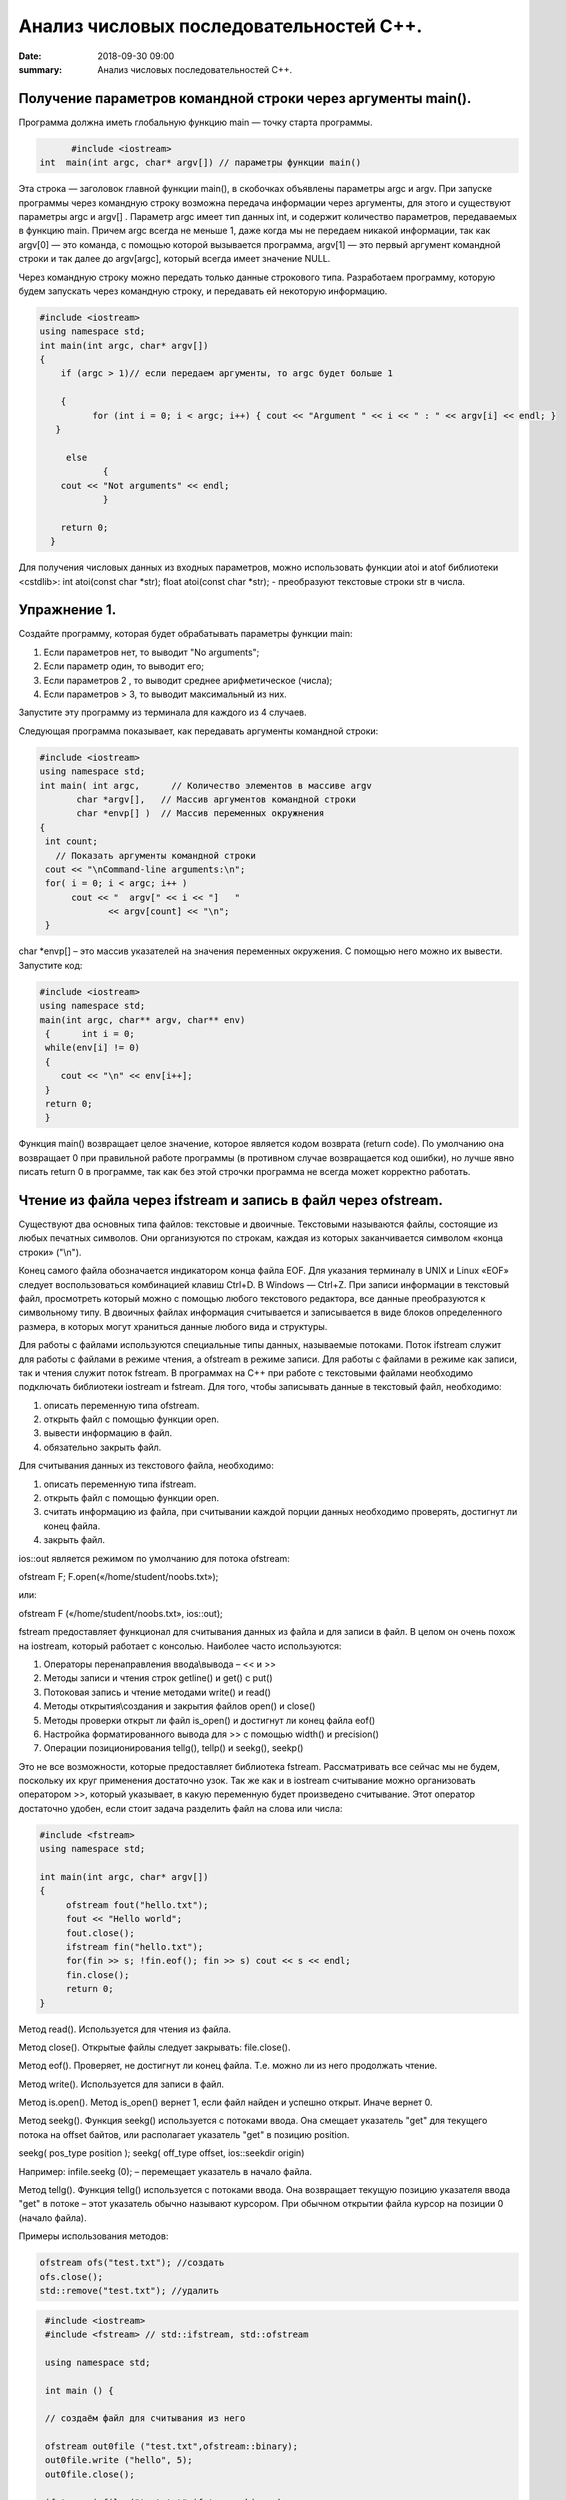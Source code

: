 Анализ числовых последовательностей С++.
#################################

:date: 2018-09-30 09:00
:summary: Анализ числовых последовательностей С++.

.. default-role:: code

Получение параметров командной строки через аргументы main().
========
Программа должна иметь глобальную функцию main — точку старта программы. 


.. code-block:: c

	#include <iostream>
  int  main(int argc, char* argv[]) // параметры функции main()
	



Эта строка — заголовок главной функции main(), в скобочках объявлены параметры argс и argv. 
При запуске программы через командную строку возможна передача информации через аргументы, для этого и существуют
параметры argc и argv[] . Параметр argc имеет тип данных int, и содержит количество параметров, 
передаваемых в функцию main. Причем argc всегда не меньше 1, даже когда мы не передаем никакой информации, 
так как argv[0] — это команда, с помощью которой вызывается программа, argv[1] — это первый аргумент командной 
строки и так далее до argv[argc], который всегда имеет значение NULL. 

Через командную строку  можно передать только данные строкового типа.
Разработаем программу, которую будем запускать через командную строку, и передавать ей некоторую информацию.

.. code-block:: c

   #include <iostream>
   using namespace std;
   int main(int argc, char* argv[])
   {
       if (argc > 1)// если передаем аргументы, то argc будет больше 1
       
       {
             for (int i = 0; i < argc; i++) { cout << "Argument " << i << " : " << argv[i] << endl; } 
      }
      
        else
               {
       cout << "Not arguments" << endl;
               }
               
       return 0;
     }



Для получения числовых данных из входных параметров, можно использовать функции atoi и atof библиотеки <cstdlib>:
int atoi(const char *str);  float atoi(const char *str);  - преобразуют текстовые строки str в числа.


Упражнение 1.
========

Создайте программу, которая будет обрабатывать параметры функции main:

1)      Если параметров нет, то выводит "No arguments";

2)      Если параметр один, то выводит его;

3)      Если параметров 2 , то выводит среднее арифметическое (числа);

4)      Если параметров > 3, то выводит максимальный из них.

Запустите эту программу из терминала для каждого из 4 случаев.



Следующая программа показывает, как передавать аргументы командной строки:


.. code-block:: c

   #include <iostream> 
   using namespace std; 
   int main( int argc,      // Количество элементов в массиве argv
          char *argv[],   // Массив аргументов командной строки 
          char *envp[] )  // Массив переменных окружнения 
   { 
    int count; 
      // Показать аргументы командной строки
    cout << "\nCommand-line arguments:\n"; 
    for( i = 0; i < argc; i++ ) 
         cout << "  argv[" << i << "]   " 
                << argv[count] << "\n"; 
    } 


char *envp[] – это массив указателей на значения переменных окружения. С помощью него можно их вывести. Запустите код:

.. code-block:: c
   
   #include <iostream> 
   using namespace std;
   main(int argc, char** argv, char** env)
    {      int i = 0;
    while(env[i] != 0)
    {
       cout << "\n" << env[i++];
    }
    return 0;
    }


Функция main() возвращает целое значение, которое является кодом возврата (return code). По умолчанию она возвращает 0 при правильной работе программы (в противном случае возвращается код ошибки), но лучше явно писать return 0 в программе, так как без этой строчки программа не всегда может корректно работать.




Чтение из файла через ifstream и запись в файл через ofstream.
========

Существуют два основных типа файлов: текстовые и двоичные. Текстовыми называются файлы, состоящие из любых печатных символов. Они организуются по строкам, каждая из которых заканчивается символом «конца строки» ("\\n").


Конец самого файла обозначается индикатором конца файла EOF. Для указания терминалу в UNIX и Linux «EOF» следует воспользоваться комбинацией клавиш Ctrl+D. В Windows — Ctrl+Z. При записи информации в текстовый файл, просмотреть который можно с помощью любого текстового редактора, все данные преобразуются к символьному типу. В двоичных файлах информация считывается и записывается в виде блоков определенного размера, в которых могут храниться данные любого вида и структуры.


Для работы с файлами используются специальные типы данных, называемые потоками. Поток ifstream служит для работы с файлами в режиме чтения, а ofstream в режиме записи. Для работы с файлами в режиме как записи, так и чтения служит поток fstream.  В программах на C++ при работе с текстовыми файлами необходимо подключать библиотеки iostream и fstream.
Для того, чтобы записывать данные в текстовый файл, необходимо:


1.     описать переменную типа ofstream.


2.     открыть файл с помощью функции open.


3.     вывести информацию в файл.


4.     обязательно закрыть файл.


Для считывания данных из текстового файла, необходимо:


1.     описать переменную типа ifstream.


2.     открыть файл с помощью функции open.


3.     считать информацию из файла, при считывании каждой порции данных необходимо проверять, достигнут ли конец файла.


4.     закрыть файл.


ios::out является режимом по умолчанию для потока ofstream:

ofstream F;  F.open(«/home/student/noobs.txt»);

или: 

ofstream F («/home/student/noobs.txt», ios::out);

fstream предоставляет функционал для считывания данных из файла и для записи в файл. В целом он очень похож на iostream, который работает с консолью. Наиболее часто используются:

1.     Операторы перенаправления ввода\\вывода – << и >>

2.     Методы записи и чтения строк getline() и get() c put()

3.     Потоковая запись и чтение методами write() и read()

4.     Методы открытия\\создания и закрытия файлов open() и close()

5.     Методы проверки открыт ли файл is_open() и достигнут ли конец файла eof()

6.     Настройка форматированного вывода для >> с помощью width() и precision()

7.     Операции позиционирования tellg(), tellp() и seekg(), seekp()


Это не все возможности, которые предоставляет библиотека fstream. Рассматривать все сейчас мы не будем, поскольку их круг применения достаточно узок.
Так же как и в iostream считывание можно организовать оператором >>, который указывает, в какую переменную будет произведено считывание. Этот оператор достаточно удобен, если стоит задача разделить файл на слова или числа:


.. code-block:: c
   
   #include <fstream>
   using namespace std;

   int main(int argc, char* argv[])
   {
        ofstream fout("hello.txt");
        fout << "Hello world";
        fout.close();
	ifstream fin("hello.txt");
	for(fin >> s; !fin.eof(); fin >> s) cout << s << endl;
	fin.close();
        return 0;
   }


Метод read(). Используется для чтения из файла.

Метод close(). Открытые файлы следует закрывать:  file.close().

Метод eof(). Проверяет, не достигнут ли конец файла. Т.е. можно ли из него продолжать чтение.

Метод write(). Используется для записи в файл.

Метод is.open(). Метод is_open() вернет 1, если файл найден и успешно открыт. Иначе вернет 0.

Метод seekg(). Функция seekg() используется с потоками ввода. Она смещает указатель "get" для текущего потока на offset байтов, или располагает указатель "get" в позицию position.

seekg( pos_type position );   seekg( off_type offset, ios::seekdir origin) 

Например: infile.seekg (0); – перемещает указатель в начало файла.

Метод tellg(). Функция tellg() используется с потоками ввода. Она возвращает текущую позицию указателя ввода "get" в потоке – этот указатель обычно называют курсором. При обычном открытии файла курсор на позиции 0 (начало файла).


Примеры использования методов:

.. code-block:: c
   
   ofstream ofs("test.txt"); //создать
   ofs.close(); 
   std::remove("test.txt"); //удалить


.. code-block:: c

   #include <iostream>
   #include <fstream> // std::ifstream, std::ofstream

   using namespace std;

   int main () {
   
   // создаём файл для считывания из него
   
   ofstream out0file ("test.txt",ofstream::binary);
   out0file.write ("hello", 5);
   out0file.close();

   ifstream infile ("test.txt",ifstream::binary);
   ofstream outfile ("new.txt",ofstream::binary);

   // определяем размер файла входных данных

  infile.seekg (0, infile.end);
  long size = infile.tellg();
  infile.seekg (0);

  // создаём массив из символов нужного размера
  char buffer [size];

  // читаем файл
  infile.read (buffer,size);

  // записываем в другой файл
  outfile.write (buffer,size);

  //закрываем файлы
  outfile.close();
  infile.close();
  return 0;
   }


Второй пример нежелательно использовать для файлов серьёзного размера, так как может привести к нехватке оперативной памяти.


Если надо считать всю строку целиком или даже все строки из файла, то лучше использовать встроенную функцию getline(), которая принимает поток для чтения и переменную, в которую надо считать текст:

.. code-block:: c
   
   #include <iostream>
   #include <fstream>
   #include <string>
   int main()
   {
    std::string line;
    std::ifstream in("./hello.txt"); // окрываем файл для чтения
    if (in.is_open())
    {
        while (getline(in, line))
        {
            std::cout << line << std::endl;
        }
    }
    in.close();     // закрываем файл
    std::cout << "End of program" << std::endl;
    return 0;
   }

В следующем примере показан цикл считывания строк из файла test.txt и их отображения на консоли. 


.. code-block:: c
   
   #include <iostream>
   #include <fstream>
   using namespace std;

   int main() {
   ifstream file;            // создать поточный объект file
   file.open("test.txt");    // открыть файл на чтение
   if (!file) return 1;      // возврат по ошибке отрытия
   char str[80];             // статический буфер строки
   // Считывать и отображать строки в цикле, пока не eof
   while (!file.getline(str, sizeof(str)).eof())
   cout << str << endl;     // вывод прочитанной строки на экран
   return 0;
   }


Добавление данных в текстовый файл с последующим чтением всего файла

.. code-block:: c
   
   #include <iostream>
   #include <fstream>
   using namespace std;
 
   int main() {
   ofstream file;
   file.open("test.txt",ios::out|ios::app);
   if (!file) {
    cout << "File error - can't open to write data!";
    return 1;
    }
    for (int i=0; i<10; i++) file << i << endl;
   file.close();

   ifstream file2;
   file2.open("test.txt", ios::in);
   if (!file2) {
    cout << "File error - can't open to read data!";
    return 2;
   }
   int a,k=0;
   while (1) {
    file2 >> a;
    if (file2.eof()) break;
    cout << a << " ";
    k++;
    }
   cout << endl << "K=" << k << endl;
   file2.close();

   return 0;
   }




Генератор случайных чисел.
========

Случайные числа в программировании реализуются с помощью сложных функций, значения которых можно для практических нужд считать случайными последовательностями, хотя на самом деле они не случайные. Такие последовательности и числа называют псевдослучайными.

Функция rand генерирует псевдослучайные числа, возвращая псевдослучайное целое число в диапазоне от 0 до RAND_MAX. Это число генерируется алгоритмом, который возвращает последовательность псевдослучайных чисел. Этот алгоритм использует своего рода «семя» — число, для создания серий случайных чисел. То есть, если семя всегда будет одно и то же, то сгенерированная последовательность не будет меняться. 


Функция srand выполняет инициализацию генератора случайных чисел rand. Генератор псевдослучайных чисел инициализируется с помощью аргумента seed, который играет роль «семени». RAND_MAX это константа, определенная в <cstdlib>. По умолчанию seed равен 1. Если seed установлен в 1, генератор инициализируется производит одни и те же значения.


Для того, чтобы генерировать псевдослучайные числа, функция srand обычно инициализируется различными значениями, например, такие значения генерируются функцией time (эта функция возвращает текущее время). Значение, возвращенное функцией time (объявлена в <ctime>) отличается каждую секунду, что дает возможность получать совершенно случайные последовательности чисел, при каждом новом вызове функции rand. 


.. code-block:: c
   
   #include <iostream>
   #include <cstdlib>
   #include <ctime>
   int main ()
   {
   std::cout << "Первое число: "          << (rand() % 100) << "\n";
   srand ( time(NULL) ); // инициализация функции rand значением функции time
   std::cout << "Случайное число: "     << (rand() % 100) << "\n";
   srand ( 1 );  // инициализация функции rand значением 1
   std::cout << "Снова первое число: " << (rand() % 100) << "\n";
   return 0;
    }


<cmath> 
========

Библиотека cmath определяет набор функций для выполнения общих математических операций и преобразований – тригонометрические, показательные, логарифмические, гиперболические функции, функции округления, возведения в степень.

Функция pow возводит число в степень:  pow(2,4) – 2 в степени 4.


Упражнение 2.
========


В текстовый файл numbers.txt записать случайное количество (от 20 до 40) случайных целых чисел (величиной от 1 до 100), закрыть файл. Затем открыть файл для чтения, считать их, вывести их на экран и вычислить их среднее геометрическое.
После этого методом is_open() попробуйте открыть файл otput.txt. Если он существует, то следует стереть его, а потом создать заново и записать в него ответ. Если его не существует, то следует создать этот файл.  



Упражнение 3.
========


В текстовый файл stream.txt записать заданное количество N случайных целых чисел (величиной от 1 до 1000), закрыть файл. Затем открыть файл для чтения, считать их.

1)     Вывести на экран все числа из файла, которые делятся на 12;

2)     Найти число 15 в последовательности (какое по счёту, вывести самое первое);

3)     Найти максимальное и минимальное число в последовательности;

4)     Вывести все простые числа в последовательности;

5)     Вывести максимальное простое в последовательности;

6)     Вывести все простые делители максимального числа последовательности;


Приложение – краткая справка по некоторым основам языка.
========


Основные типы данных в C++
-------------


•	int — целочисленный тип данных.

•	float — тип данных с плавающей запятой.

•	double — тип данных с плавающей запятой двойной точности.

•	char — символьный тип данных.

•	bool — логический тип данных.


Инициализация переменных C++.
-------------


Тип переменная ;  Например :

  
.. code-block:: c

   char sym;
   int N;
   float p;




Условия С++.
-------------

.. code-block:: c

	if (Условие)    {
   Тело – выполняемые действия; 
                   } 
   else {
   другие действия;
        }


Можно вкладывать друг в друга, например:

.. code-block:: c 

   if (num < 10) { 
   cout << "Это число меньше 10." << endl; 
                 } 
   else if (num == 10) { 
   cout << "Это число равно 10." << endl; 
                  } 
   else { 
   cout << "Это число больше 10." << endl; 
        }


Циклы C++.
-------------

.. code-block:: c 

   for (действие до начала цикла; условие продолжения цикла; действия в конце каждой итерации цикла) { 
        инструкция цикла; 
	инструкция цикла 2; 
	...
	инструкция цикла N;
	}

    while (Условие) { 
    Тело цикла;
                    }
   do { 
   Тело цикла; 
   } 
   while (Условие);
   
   
Дополнительные задачи.
========

1. Во входном файле in.txt записана последовательность из 10 различных целых чисел. Определите, сколько треугольников можно построить со сторонами, длины которых равны трём разным числам последовательности.


2. С клавиатуры вводится последовательность целых чисел, заканчивающаяся нулём. Определите, можно ли построить замкнутую линию из отрезков, длины которых равны этим числам.


3. Дан набор точек на плоскости. Необходимо вывести точки, лежащие на осях, в том же порядке, в котором они задаются, а для остальных подсчитать и вывести количество точек, лежащих в каждой координатной четверти. В первой строке входного файла points.txt  записано количество точек. Каждая следующая строка состоит из двух целых чисел — координат точки. Сначала нужно вывести точки, лежащие на осях, по одной на строке. Координаты выводятся в круглых скобках через запятую (и пробел). В последней строке выводятся подсчитанные значения: количество точек в каждой четверти по порядку через двоеточие (и пробел) после номера четверти, обозначенного римской цифрой. Значения перечисляются через запятую (и пробел), а в конце перечисления ставится точка. Пример:


Ввод
=======

5

1 2

-1 2

0 0

0 -5

5 -6




Вывод
=======

(0, 0)

(0, -5)

I: 1, II: 1, III: 0, IV: 1.


